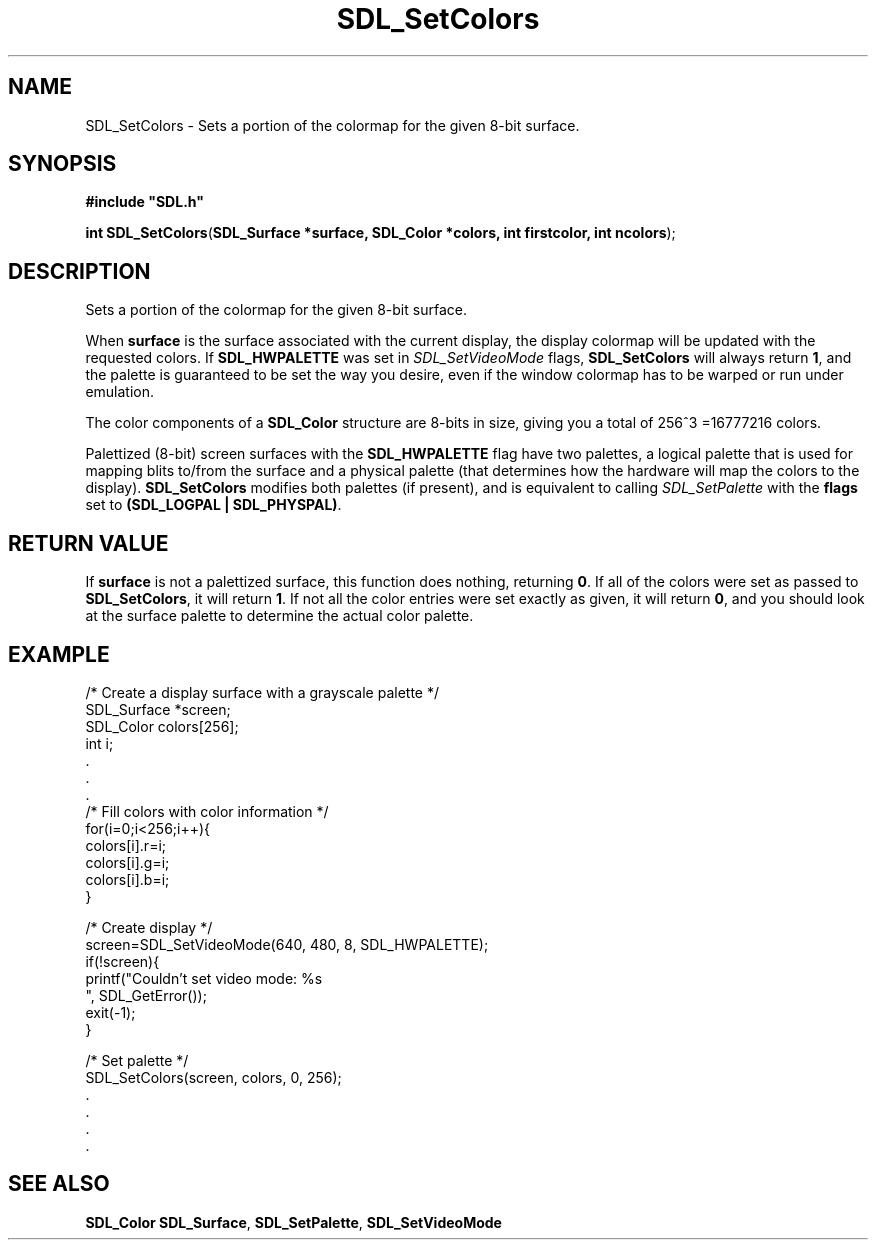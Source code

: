 .TH "SDL_SetColors" "3" "Tue 11 Sep 2001, 23:01" "SDL" "SDL API Reference" 
.SH "NAME"
SDL_SetColors \- Sets a portion of the colormap for the given 8-bit surface\&.
.SH "SYNOPSIS"
.PP
\fB#include "SDL\&.h"
.sp
\fBint \fBSDL_SetColors\fP\fR(\fBSDL_Surface *surface, SDL_Color *colors, int firstcolor, int ncolors\fR);
.SH "DESCRIPTION"
.PP
Sets a portion of the colormap for the given 8-bit surface\&.
.PP
When \fBsurface\fR is the surface associated with the current display, the display colormap will be updated with the requested colors\&. If \fBSDL_HWPALETTE\fP was set in \fISDL_SetVideoMode\fR flags, \fBSDL_SetColors\fP will always return \fB1\fR, and the palette is guaranteed to be set the way you desire, even if the window colormap has to be warped or run under emulation\&.
.PP
The color components of a \fI\fBSDL_Color\fR\fR structure are 8-bits in size, giving you a total of 256^3 =16777216 colors\&.
.PP
Palettized (8-bit) screen surfaces with the \fBSDL_HWPALETTE\fP flag have two palettes, a logical palette that is used for mapping blits to/from the surface and a physical palette (that determines how the hardware will map the colors to the display)\&. \fBSDL_SetColors\fP modifies both palettes (if present), and is equivalent to calling \fISDL_SetPalette\fR with the \fBflags\fR set to \fB(SDL_LOGPAL | SDL_PHYSPAL)\fP\&.
.SH "RETURN VALUE"
.PP
If \fBsurface\fR is not a palettized surface, this function does nothing, returning \fB0\fR\&. If all of the colors were set as passed to \fBSDL_SetColors\fP, it will return \fB1\fR\&. If not all the color entries were set exactly as given, it will return \fB0\fR, and you should look at the surface palette to determine the actual color palette\&.
.SH "EXAMPLE"
.PP
.nf
\f(CW/* Create a display surface with a grayscale palette */
SDL_Surface *screen;
SDL_Color colors[256];
int i;
\&.
\&.
\&.
/* Fill colors with color information */
for(i=0;i<256;i++){
  colors[i]\&.r=i;
  colors[i]\&.g=i;
  colors[i]\&.b=i;
}

/* Create display */
screen=SDL_SetVideoMode(640, 480, 8, SDL_HWPALETTE);
if(!screen){
  printf("Couldn\&'t set video mode: %s
", SDL_GetError());
  exit(-1);
}

/* Set palette */
SDL_SetColors(screen, colors, 0, 256);
\&.
\&.
\&.
\&.\fR
.fi
.PP
.SH "SEE ALSO"
.PP
\fI\fBSDL_Color\fR\fR \fI\fBSDL_Surface\fR\fR, \fI\fBSDL_SetPalette\fP\fR, \fI\fBSDL_SetVideoMode\fP\fR
.\" created by instant / docbook-to-man, Tue 11 Sep 2001, 23:01
